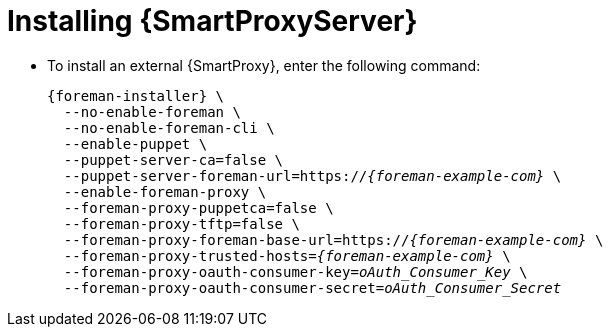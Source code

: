 [id="installing-an-external-smart-proxy-upstream_{context}"]

= Installing {SmartProxyServer}

* To install an external {SmartProxy}, enter the following command:
+
[options="nowrap" subs="+quotes,attributes"]
----
{foreman-installer} \
  --no-enable-foreman \
  --no-enable-foreman-cli \
  --enable-puppet \
  --puppet-server-ca=false \
  --puppet-server-foreman-url=https://__{foreman-example-com}__ \
  --enable-foreman-proxy \
  --foreman-proxy-puppetca=false \
  --foreman-proxy-tftp=false \
  --foreman-proxy-foreman-base-url=https://__{foreman-example-com}__ \
  --foreman-proxy-trusted-hosts=__{foreman-example-com}__ \
  --foreman-proxy-oauth-consumer-key=_oAuth_Consumer_Key_ \
  --foreman-proxy-oauth-consumer-secret=_oAuth_Consumer_Secret_
----
